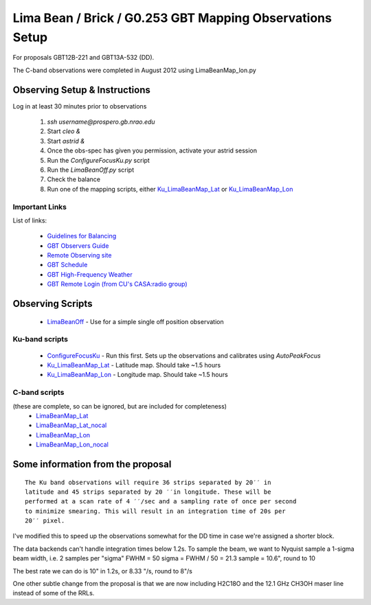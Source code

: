Lima Bean / Brick / G0.253 GBT Mapping Observations Setup
=========================================================

For proposals GBT12B-221 and GBT13A-532 (DD).

The C-band observations were completed in August 2012 using LimaBeanMap_lon.py


Observing Setup & Instructions
------------------------------

Log in at least 30 minutes prior to observations

 1. `ssh username@prospero.gb.nrao.edu`
 2. Start `cleo &`
 3. Start `astrid &`
 4. Once the obs-spec has given you permission, activate your astrid session
 5. Run the `ConfigureFocusKu.py` script
 6. Run the `LimaBeanOff.py` script
 7. Check the balance
 8. Run one of the mapping scripts, either `Ku_LimaBeanMap_Lat
    <Ku_LimaBeanMap_Lat.py>`_ or `Ku_LimaBeanMap_Lon <Ku_LimaBeanMap_Lon.py>`_


Important Links
~~~~~~~~~~~~~~~
List of links:

 * `Guidelines for Balancing <http://www.gb.nrao.edu/gbt/support/pdf/balancing-presentation.pdf>`_
 * `GBT Observers Guide <https://science.nrao.edu/facilities/gbt/observing/GBTog.pdf>`_
 * `Remote Observing site <https://science.nrao.edu/facilities/gbt/observing/remote-observing-with-the-gbt>`_
 * `GBT Schedule <https://dss.gb.nrao.edu/schedule/public>`_
 * `GBT High-Frequency Weather <http://www.gb.nrao.edu/~rmaddale/Weather/AllOverviews.html>`_
 * `GBT Remote Login (from CU's CASA:radio group) <http://code.google.com/p/casaradio/wiki/GBTRemoteLogin>`_

Observing Scripts
-----------------
 * `LimaBeanOff <LimaBeanOff.py>`_ - Use for a simple single off position observation

Ku-band scripts
~~~~~~~~~~~~~~~
 * `ConfigureFocusKu <ConfigureFocusKu.py>`_ - Run this first.  Sets up the observations and calibrates using `AutoPeakFocus`
 * `Ku_LimaBeanMap_Lat <Ku_LimaBeanMap_Lat.py>`_ - Latitude map.  Should take ~1.5 hours
 * `Ku_LimaBeanMap_Lon <Ku_LimaBeanMap_Lon.py>`_ - Longitude map.  Should take ~1.5 hours


C-band scripts
~~~~~~~~~~~~~~
(these are complete, so can be ignored, but are included for completeness)
 * `LimaBeanMap_Lat <LimaBeanMap_Lat.py>`_
 * `LimaBeanMap_Lat_nocal <LimaBeanMap_Lat_nocal.py>`_
 * `LimaBeanMap_Lon <LimaBeanMap_Lon.py>`_
 * `LimaBeanMap_Lon_nocal <LimaBeanMap_Lon_nocal.py>`_


Some information from the proposal
----------------------------------

::

    The Ku band observations will require 36 strips separated by 20′′ in
    latitude and 45 strips separated by 20 ′′in longitude. These will be
    performed at a scan rate of 4 ′′/sec and a sampling rate of once per second
    to minimize smearing. This will result in an integration time of 20s per
    20′′ pixel.

I've modified this to speed up the observations somewhat for the DD time in
case we're assigned a shorter block.

The data backends can't handle integration times below 1.2s.
To sample the beam, we want to Nyquist sample a 1-sigma beam width, i.e. 2
samples per "sigma"
FWHM = 50
sigma = FWHM / 50 = 21.3
sample = 10.6", round to 10

The best rate we can do is 10" in 1.2s, or 8.33 "/s, round to 8"/s

One other subtle change from the proposal is that we are now including H2C18O
and the 12.1 GHz CH3OH maser line instead of some of the RRLs.
